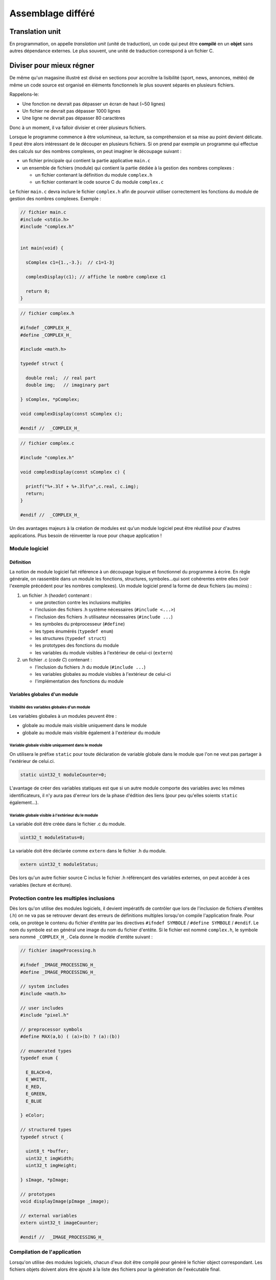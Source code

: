 
==================
Assemblage différé
==================

Translation unit
================

En programmation, on appelle *translation unit* (unité de traduction), un code qui peut être **compilé** en un **objet** sans autres dépendance externes. Le plus souvent, une unité de traduction correspond à un fichier C.

Diviser pour mieux régner
=========================

De même qu'un magasine illustré est divisé en sections pour accroître la lisibilité (sport, news, annonces, météo) de même un code source est organisé en éléments fonctionnels le plus souvent séparés en plusieurs fichiers.

Rappelons-le:

- Une fonction ne devrait pas dépasser un écran de haut (~50 lignes)
- Un fichier ne devrait pas dépasser 1000 lignes
- Une ligne ne devrait pas dépasser 80 caractères

Donc à un moment, il va falloir divisier et créer plusieurs fichiers.

Lorsque le programme commence à être volumineux, sa lecture, sa
compréhension et sa mise au point devient délicate. Il peut être alors
intéressant de le découper en plusieurs fichiers. Si on prend par
exemple un programme qui effectue des calculs sur des nombres complexes,
on peut imaginer le découpage suivant :

-  un fichier principale qui contient la partie applicative ``main.c``

-  un ensemble de fichiers (module) qui contient la partie dédiée à la
   gestion des nombres complexes :

   -  un fichier contenant la définition du module ``complex.h``

   -  un fichier contenant le code source C du module ``complex.c``

Le fichier ``main.c`` devra inclure le fichier ``complex.h`` afin de
pourvoir utiliser correctement les fonctions du module de gestion des
nombres complexes. Exemple :

.. code-block:: c

    // fichier main.c
    #include <stdio.h>
    #include "complex.h"


    int main(void) {

      sComplex c1={1.,-3.};  // c1=1-3j

      complexDisplay(c1); // affiche le nombre complexe c1

      return 0;
    }

.. code-block:: c

    // fichier complex.h

    #ifndef _COMPLEX_H_
    #define _COMPLEX_H_

    #include <math.h>

    typedef struct {

      double real;  // real part
      double img;   // imaginary part

    } sComplex, *pComplex;

    void complexDisplay(const sComplex c);

    #endif //  _COMPLEX_H_

.. code-block:: c

    // fichier complex.c

    #include "complex.h"

    void complexDisplay(const sComplex c) {

      printf("%+.3lf + %+.3lf\n",c.real, c.img);
      return;
    }

    #endif //  _COMPLEX_H_

Un des avantages majeurs à la création de modules est qu'un module
logiciel peut être réutilisé pour d'autres applications. Plus besoin de
réinventer la roue pour chaque application !

Module logiciel
---------------

Définition
~~~~~~~~~~

La notion de module logiciel fait référence à un découpage logique et
fonctionnel du programme à écrire. En règle générale, on rassemble dans
un module les fonctions, structures, symboles…qui sont cohérentes entre
elles (voir l'exemple précédent pour les nombres complexes). Un module
logiciel prend la forme de deux fichiers (au moins) :

1. un fichier .h (*header*) contenant :

   -  une protection contre les inclusions multiples

   -  l'inclusion des fichiers .h système nécessaires
      (``#include <...>``)

   -  l'inclusion des fichiers .h utilisateur nécessaires
      (``#include ...``)

   -  les symboles du préprocesseur (``#define``)

   -  les types énumérés (``typedef enum``)

   -  les structures (``typedef struct``)

   -  les prototypes des fonctions du module

   -  les variables du module visibles à l'extérieur de celui-ci
      (``extern``)

2. un fichier .c (*code C*) contenant :

   -  l'inclusion du fichiers .h du module (``#include ...``)

   -  les variables globales au module visibles à l'extérieur de
      celui-ci

   -  l'implémentation des fonctions du module

Variables globales d'un module
~~~~~~~~~~~~~~~~~~~~~~~~~~~~~~

Visibilité des variables globales d'un module
^^^^^^^^^^^^^^^^^^^^^^^^^^^^^^^^^^^^^^^^^^^^^

Les variables globales à un modules peuvent être :

-  globale au module mais visible uniquement dans le module

-  globale au module mais visible également à l'extérieur du module

Variable globale visible uniquement dans le module
^^^^^^^^^^^^^^^^^^^^^^^^^^^^^^^^^^^^^^^^^^^^^^^^^^

On utilisera le préfixe ``static`` pour toute déclaration de variable
globale dans le module que l'on ne veut pas partager à l'extérieur de
celui.ci.

.. code-block:: c

    static uint32_t moduleCounter=0;

L'avantage de créer des variables statiques est que si un autre module
comporte des variables avec les mêmes identificateurs, il n'y aura pas
d'erreur lors de la phase d'édition des liens (pour peu qu'elles soients
``static`` également…).

Variable globale visible à l'extérieur du le module
^^^^^^^^^^^^^^^^^^^^^^^^^^^^^^^^^^^^^^^^^^^^^^^^^^^

La variable doit être créée dans le fichier .c du module.

.. code-block:: c

    uint32_t moduleStatus=0;

La variable doit être déclarée comme ``extern`` dans le fichier .h du
module.

.. code-block:: c

    extern uint32_t moduleStatus;

Dès lors qu'un autre fichier source C inclus le fichier .h référençant
des variables externes, on peut accéder à ces variables (lecture et
écriture).

Protection contre les multiples inclusions
------------------------------------------

Dès lors qu'on utilise des modules logiciels, il devient impératifs de
contrôler que lors de l'inclusion de fichiers d'entêtes (.h) on ne va
pas se retrouver devant des erreurs de définitions multiples lorsqu'on
compile l'application finale. Pour cela, on protège le contenu du
fichier d'entête par les directives ``#ifndef SYMBOLE`` /
``#define SYMBOLE`` / ``#endif``. Le nom du symbole est en général une
image du nom du fichier d'entête. Si le fichier est nommé ``complex.h``,
le symbole sera nommé ``_COMPLEX_H_``. Cela donne le modèle d'entête
suivant :

.. code-block:: c

    // fichier imageProcessing.h

    #ifndef _IMAGE_PROCESSING_H_
    #define _IMAGE_PROCESSING_H_

    // system includes
    #include <math.h>

    // user includes
    #include "pixel.h"

    // preprocessor symbols
    #define MAX(a,b) ( (a)>(b) ? (a):(b))

    // enumerated types
    typedef enum {

      E_BLACK=0,
      E_WHITE,
      E_RED,
      E_GREEN,
      E_BLUE

    } eColor;

    // structured types
    typedef struct {

      uint8_t *buffer;
      uint32_t imgWidth;
      uint32_t imgHeight;

    } sImage, *pImage;

    // prototypes
    void displayImage(pImage _image);

    // external variables
    extern uint32_t imageCounter;

    #endif //  _IMAGE_PROCESSING_H_

Compilation de l'application
----------------------------

Lorsqu'on utilise des modules logiciels, chacun d'eux doit être compilé
pour généré le fichier object correspondant. Les fichiers objets doivent
alors être ajouté à la liste des fichiers pour la génération de
l'exécutable final.

Compilation d'un fichier .c
~~~~~~~~~~~~~~~~~~~~~~~~~~~

La commande suivante permet de générer le fichier objet (.o) pour un
module (ex : ``module.c``) :

.. code-block:: c

    > gcc -c module.c

Le résultat de cette commande est la création d'un fichier ``module.o``
qui est le module compilé.

La commande suivante permet de générer le fichier objet (.o) pour le
programme principal (ex : ``main.c``) :

.. code-block:: c

    > gcc -c main.c

Le résultat de cette commande est la création d'un fichier ``main.o``
qui est le programme principal compilé (mais pas l'exécutable).

Edition des liens pour générer l'exécutable
~~~~~~~~~~~~~~~~~~~~~~~~~~~~~~~~~~~~~~~~~~~

.. code-block:: c

    > gcc -o application main.o module.o

Le résultat de cette commande est la création d'un fichier
``application`` qui est l'exécutable proprement dit.
